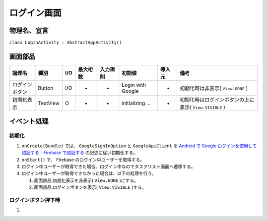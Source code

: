 ============
ログイン画面
============

物理名、宣言
============

``class LoginActivity : AbstractAppActivity()``

画面部品
========

.. list-table::
   :header-rows: 1

   * - 論理名
     - 種別
     - I/O
     - 最大桁数
     - 入力規則
     - 初期値
     - 導入元
     - 備考
   * - ログインボタン
     - Button
     - I/O
     - -
     - -
     - Login with Google
     - -
     - 初期化時は非表示( ``View.GONE`` )
   * - 初期化表示
     - TextView
     - O
     - -
     - -
     - initializing ...
     - -
     - 初期化時はログインボタンの上に表示( ``View.VISIBLE`` )

イベント処理
============

初期化
------

#. ``onCreate(Bundle)`` では、 ``GoogleSignInOption`` と ``GoogleApiClient`` を `Android で Google ログインを使用して認証する - Firebase で認証する <https://firebase.google.com/docs/auth/android/google-signin?hl=ja#authenticate_with_firebase>`_ の記述に従い初期化する。
#. ``onStart()`` で、 Firebase のログイン中ユーザーを取得する。
#. ログイン中ユーザーが取得できた場合、ログイン中なのでタスクリスト画面へ遷移する。
#. ログイン中ユーザーが取得できなかった場合は、以下の処理を行う。

   #. 画面部品.初期化表示を非表示( ``View.GONE`` )にする。
   #. 画面部品.ログインボタンを表示( ``View.VISIBLE`` )する。

ログインボタン押下時
--------------------

#. 